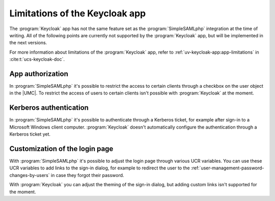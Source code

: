 .. SPDX-FileCopyrightText: 2023 Univention GmbH
..
.. SPDX-License-Identifier: AGPL-3.0-only

.. _limitations:

*******************************
Limitations of the Keycloak app
*******************************


The :program:`Keycloak` app has not the same feature set as
the :program:`SimpleSAMLphp` integration at the time of writing.
All of the following points are currently not supported by the :program:`Keycloak`
app, but will be implemented in the next versions.

For more information about limitations of the :program:`Keycloak` app, refer to
:ref:`uv-keycloak-app:app-limitations` in :cite:t:`ucs-keycloak-doc`.

.. _limit-app-authorization:

App authorization
=================

In :program:`SimpleSAMLphp` it's possible to restrict the access to certain
clients through a checkbox on the user object in the |UMC|. To restrict the
access of users to certain clients isn't possible with :program:`Keycloak` at
the moment.

.. _limit-kerberos-authentication:

Kerberos authentication
=======================

In :program:`SimpleSAMLphp` it's possible to authenticate through a Kerberos
ticket, for example after sign-in to a Microsoft Windows client computer.
:program:`Keycloak` doesn't automatically configure the authentication
through a Kerberos ticket yet.

.. _limit-custom login page:

Customization of the login page
===============================

With :program:`SimpleSAMLphp` it's possible to adjust the login page through
various UCR variables. You can use these UCR variables to add links to the
sign-in dialog, for example to redirect the user to the
:ref:`user-management-password-changes-by-users` in case they forgot their
password.

With :program:`Keycloak` you can adjust the theming of the sign-in dialog,
but adding custom links isn't supported for the moment.
